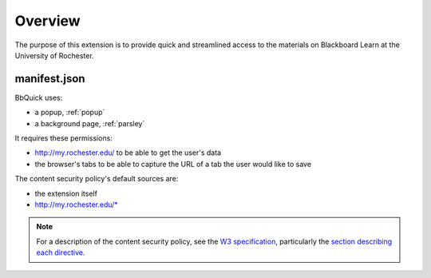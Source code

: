 .. _popup:

********
Overview
********

The purpose of this extension is to provide quick and streamlined access to the materials
on Blackboard Learn at the University of Rochester.

manifest.json
=============

BbQuick uses:

* a popup, :ref:`popup`
* a background page, :ref:`parsley`

It requires these permissions:

* http://my.rochester.edu/ to be able to get the user's data
* the browser's tabs to be able to capture the URL of a tab the user would like to save

The content security policy's default sources are:

* the extension itself
* http://my.rochester.edu/*

.. note::
    
    For a description of the content security policy, see the `W3 specification
    <http://dvcs.w3.org/hg/content-security-policy/raw-file/tip/csp-specification.dev.html>`_,
    particularly the `section describing each directive
    <http://dvcs.w3.org/hg/content-security-policy/raw-file/tip/csp-specification.dev.html>`_.
